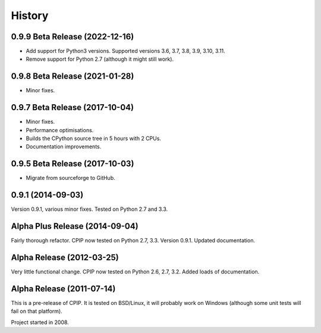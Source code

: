 =======
History
=======

0.9.9 Beta Release (2022-12-16)
--------------------------------

* Add support for Python3 versions. Supported versions 3.6, 3.7, 3.8, 3.9, 3.10, 3.11.
* Remove support for Python 2.7 (although it might still work).

0.9.8 Beta Release (2021-01-28)
--------------------------------

* Minor fixes.

0.9.7 Beta Release (2017-10-04)
--------------------------------

* Minor fixes.
* Performance optimisations.
* Builds the CPython source tree in 5 hours with 2 CPUs.
* Documentation improvements.

0.9.5 Beta Release (2017-10-03)
--------------------------------

* Migrate from sourceforge to GitHub.

0.9.1 (2014-09-03)
------------------

Version 0.9.1, various minor fixes. Tested on Python 2.7 and 3.3.

Alpha Plus Release (2014-09-04)
-------------------------------

Fairly thorough refactor. CPIP now tested on Python 2.7, 3.3. Version 0.9.1. Updated documentation.

Alpha Release (2012-03-25)
---------------------------

Very little functional change. CPIP now tested on Python 2.6, 2.7, 3.2. Added loads of documentation.

Alpha Release (2011-07-14)
---------------------------

This is a pre-release of CPIP. It is tested on BSD/Linux, it will probably work on Windows (although some unit tests will fail on that platform).

Project started in 2008.

